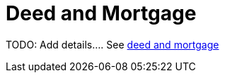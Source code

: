 = Deed and Mortgage

TODO: Add details....
See xref:attachment$charles-dorothy-krueckeberg-mortgage-and-deed.pdf[deed and mortgage]
